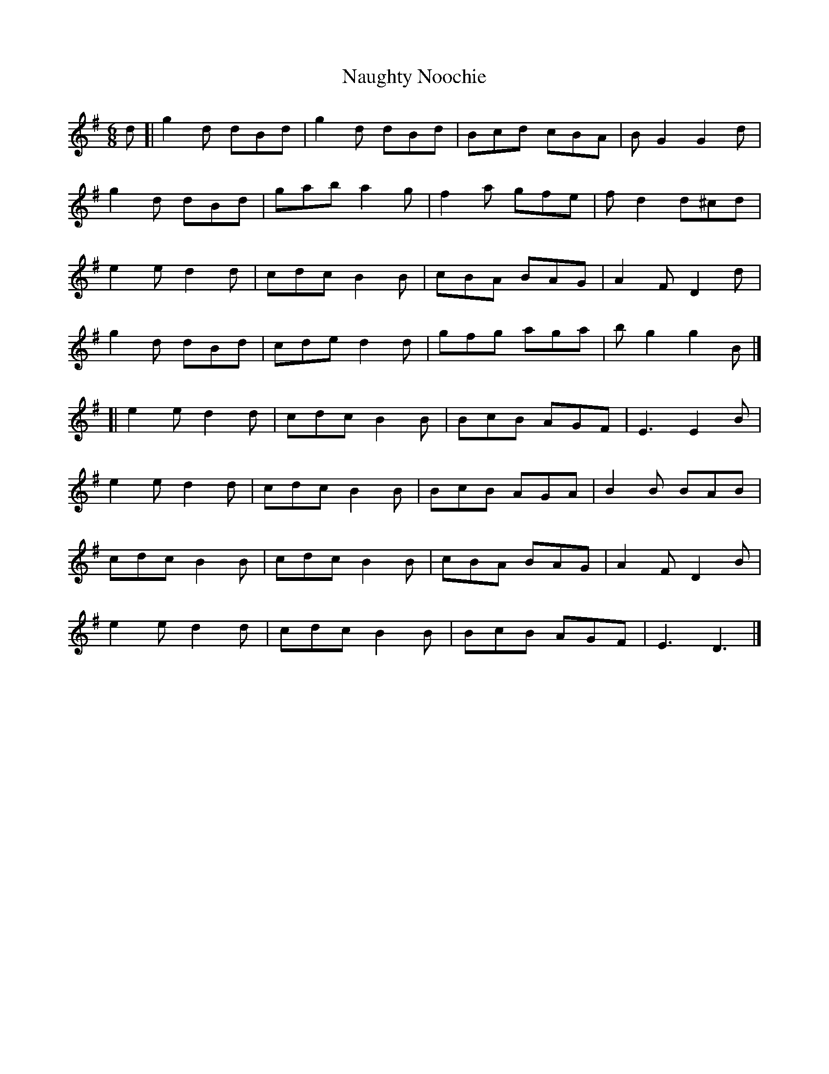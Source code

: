 X: 1
T: Naughty Noochie
Z: zoronic
S: https://thesession.org/tunes/15415#setting28831
R: jig
M: 6/8
L: 1/8
K: Gmaj
C: Bob McQuillen
d\
[| g2d dBd|g2d dBd|Bcd cBA|BG2 G2d|
g2d dBd|gab a2g|f2a gfe|fd2 d^cd|
e2e d2d|cdc B2B|cBA BAG| A2F D2d|
g2d dBd|cde d2d|gfg aga|bg2 g2B|]
[| e2e d2d|cdc B2B|BcB AGF|E3 E2B|
e2e d2d|cdc B2B|BcB AGA|B2B BAB|
cdc B2B|cdc B2B|cBA BAG|A2F D2B|
e2e d2d|cdc B2B|BcB AGF|E3 D3 |]
